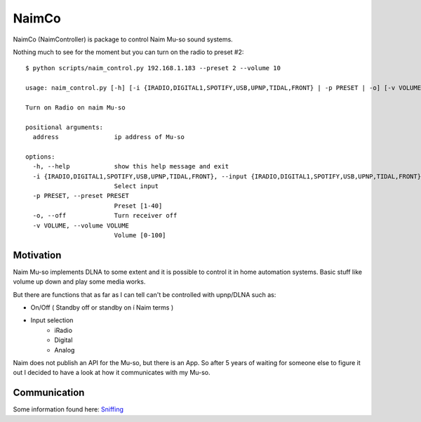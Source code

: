 
NaimCo
======
NaimCo (NaimController) is package to control Naim Mu-so sound systems.

Nothing much to see for the moment but you can turn on the radio to preset #2:
::
  
  $ python scripts/naim_control.py 192.168.1.183 --preset 2 --volume 10

  usage: naim_control.py [-h] [-i {IRADIO,DIGITAL1,SPOTIFY,USB,UPNP,TIDAL,FRONT} | -p PRESET | -o] [-v VOLUME] address

  Turn on Radio on naim Mu-so

  positional arguments:
    address               ip address of Mu-so

  options:
    -h, --help            show this help message and exit
    -i {IRADIO,DIGITAL1,SPOTIFY,USB,UPNP,TIDAL,FRONT}, --input {IRADIO,DIGITAL1,SPOTIFY,USB,UPNP,TIDAL,FRONT}
                          Select input
    -p PRESET, --preset PRESET
                          Preset [1-40]
    -o, --off             Turn receiver off
    -v VOLUME, --volume VOLUME
                          Volume [0-100]

Motivation
----------

Naim Mu-so implements DLNA to some extent and it is possible to control it in home automation systems. 
Basic stuff like volume up down and play some media works.

But there are functions that as far as I can tell can't be controlled with upnp/DLNA such as:

- On/Off ( Standby off or standby on í Naim terms )
- Input selection 
    - iRadio
    - Digital
    - Analog


Naim does not publish an API for the Mu-so, but there is an App. So after 5 years of waiting for someone else to figure it out I decided to have a look at how it communicates with my Mu-so.

Communication
-------------

Some information found here: `Sniffing <api_sniffing/sniffing.md>`_
